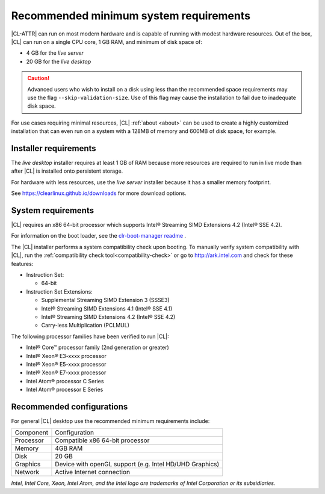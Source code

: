.. _system-requirements:

Recommended minimum system requirements
#######################################

|CL-ATTR| can run on most modern hardware and is capable of running with
modest hardware resources. Out of the box, |CL| can run on a single CPU core,
1 GB RAM, and minimum of disk space of:

* 4 GB for the *live server*
* 20 GB for the *live desktop*

.. caution::

   Advanced users who wish to install on a disk using less than the recommended
   space requirements may use the flag ``--skip-validation-size``. Use of this
   flag may cause the installation to fail due to inadequate disk space.


For use cases requiring minimal resources, |CL| :ref:`about <about>` can
be used to create a highly customized installation that can even run on a
system with a 128MB of memory and 600MB of disk space, for example.


Installer requirements
**********************

The *live desktop* installer requires at least 1 GB of RAM because more
resources are required to run in live mode than after |CL| is installed onto
persistent storage.

For hardware with less resources, use the *live server* installer because it
has a smaller memory footprint.

See https://clearlinux.github.io/downloads for more download options.


System requirements
*******************

|CL| requires an x86 64-bit processor which supports Intel® Streaming SIMD
Extensions 4.2 (Intel® SSE 4.2). 

For information on the boot loader, see the `clr-boot-manager readme`_ .

The |CL| installer performs a system compatibility check upon booting. To
manually verify system compatibility with |CL|, run the :ref:`compatibility
check tool<compatibility-check>` or go to http://ark.intel.com and check for
these features:

* Instruction Set:

  - 64-bit

* Instruction Set Extensions:

  - Supplemental Streaming SIMD Extension 3 (SSSE3)
  - Intel® Streaming SIMD Extensions 4.1 (Intel® SSE 4.1)
  - Intel® Streaming SIMD Extensions 4.2 (Intel® SSE 4.2)
  - Carry-less Multiplication (PCLMUL)

The following processor families have been verified to run |CL|:

* Intel® Core™ processor family (2nd generation or greater)
* Intel® Xeon® E3-xxxx processor
* Intel® Xeon® E5-xxxx processor
* Intel® Xeon® E7-xxxx processor
* Intel Atom® processor C Series
* Intel Atom® processor E Series


Recommended configurations
**************************

For general |CL| desktop use the recommended minimum requirements include:

=========    ===============================
Component    Configuration
---------    -------------------------------
Processor    Compatible x86 64-bit processor
---------    -------------------------------
Memory       4GB RAM
---------    -------------------------------
Disk         20 GB
---------    -------------------------------
Graphics     Device with openGL support (e.g. Intel HD/UHD Graphics)
---------    -------------------------------
Network      Active Internet connection
=========    ===============================


*Intel, Intel Core, Xeon, Intel Atom, and the Intel logo are trademarks of
Intel Corporation or its subsidiaries.*

.. _clr-boot-manager readme: https://github.com/clearlinux/clr-boot-manager